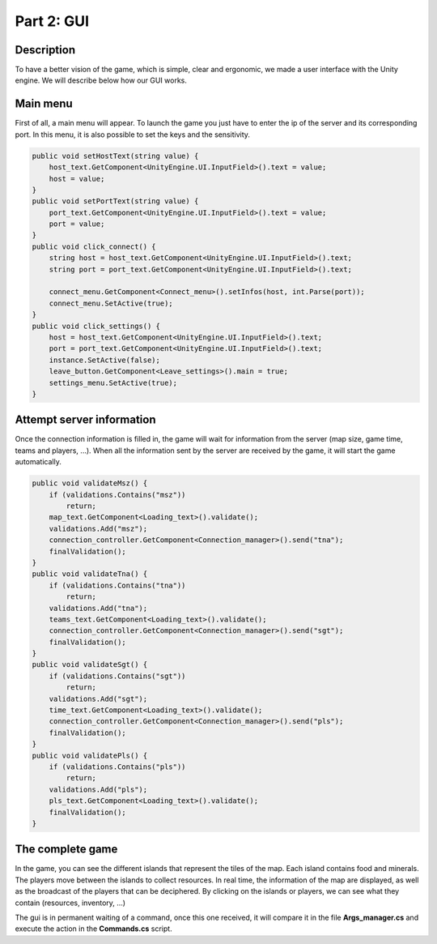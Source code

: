 ***********
Part 2: GUI
***********

Description
===========
To have a better vision of the game, which is simple, clear and ergonomic,
we made a user interface with the Unity engine.
We will describe below how our GUI works.

Main menu
=========
First of all, a main menu will appear.
To launch the game you just have to enter the ip of the server and its corresponding port.
In this menu, it is also possible to set the keys and the sensitivity.

.. image:: assets/gui_menu.png

.. code:: C#

    public void setHostText(string value) {
        host_text.GetComponent<UnityEngine.UI.InputField>().text = value;
        host = value;
    }
    public void setPortText(string value) {
        port_text.GetComponent<UnityEngine.UI.InputField>().text = value;
        port = value;
    }
    public void click_connect() {
        string host = host_text.GetComponent<UnityEngine.UI.InputField>().text;
        string port = port_text.GetComponent<UnityEngine.UI.InputField>().text;

        connect_menu.GetComponent<Connect_menu>().setInfos(host, int.Parse(port));
        connect_menu.SetActive(true);
    }
    public void click_settings() {
        host = host_text.GetComponent<UnityEngine.UI.InputField>().text;
        port = port_text.GetComponent<UnityEngine.UI.InputField>().text;
        instance.SetActive(false);
        leave_button.GetComponent<Leave_settings>().main = true;
        settings_menu.SetActive(true);
    }

Attempt server information
==========================
Once the connection information is filled in, the game will wait for information from the server (map size, game time, teams and players, ...).
When all the information sent by the server are received by the game, it will start the game automatically.

.. image:: assets/gui_loading.png

.. code:: C#

    public void validateMsz() {
        if (validations.Contains("msz"))
            return;
        map_text.GetComponent<Loading_text>().validate();
        validations.Add("msz");
        connection_controller.GetComponent<Connection_manager>().send("tna");
        finalValidation();
    }
    public void validateTna() {
        if (validations.Contains("tna"))
            return;
        validations.Add("tna");
        teams_text.GetComponent<Loading_text>().validate();
        connection_controller.GetComponent<Connection_manager>().send("sgt");
        finalValidation();
    }
    public void validateSgt() {
        if (validations.Contains("sgt"))
            return;
        validations.Add("sgt");
        time_text.GetComponent<Loading_text>().validate();
        connection_controller.GetComponent<Connection_manager>().send("pls");
        finalValidation();
    }
    public void validatePls() {
        if (validations.Contains("pls"))
            return;
        validations.Add("pls");
        pls_text.GetComponent<Loading_text>().validate();
        finalValidation();
    }

The complete game
=================
In the game, you can see the different islands that represent the tiles of the map.
Each island contains food and minerals.
The players move between the islands to collect resources.
In real time, the information of the map are displayed, as well as the broadcast of the players that can be deciphered.
By clicking on the islands or players, we can see what they contain (resources, inventory, ...)

.. image:: assets/gui_game.png

.. note::

The gui is in permanent waiting of a command,
once this one received, it will compare it in the file **Args_manager.cs**
and execute the action in the **Commands.cs** script.
